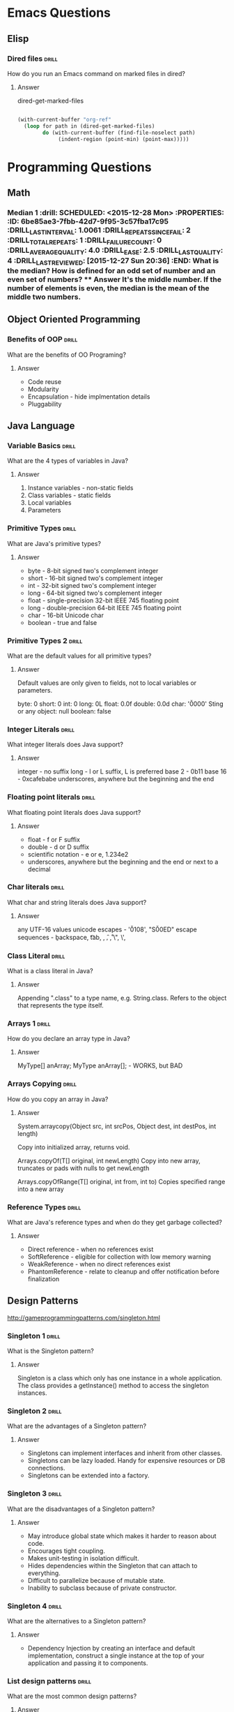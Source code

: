 
* Emacs Questions

** Elisp

*** Dired files                                                       :drill:
SCHEDULED: <2016-01-08 Fri>
:PROPERTIES:
:ID:       34d8abed-eba4-4ad0-814c-14bc929fa90a
:DRILL_LAST_INTERVAL: 7.798
:DRILL_REPEATS_SINCE_FAIL: 4
:DRILL_TOTAL_REPEATS: 3
:DRILL_FAILURE_COUNT: 0
:DRILL_AVERAGE_QUALITY: 4.0
:DRILL_EASE: 2.5
:DRILL_LAST_QUALITY: 4
:DRILL_LAST_REVIEWED: [2015-12-31 Thu 15:45]
:END:

How do you run an Emacs command on marked files in dired?

**** Answer
dired-get-marked-files

#+BEGIN_SRC emacs-lisp

(with-current-buffer "org-ref"
  (loop for path in (dired-get-marked-files)
        do (with-current-buffer (find-file-noselect path)
             (indent-region (point-min) (point-max)))))
#+END_SRC

* Programming Questions
** Math

*** Median 1                                                        :drill: SCHEDULED: <2015-12-28 Mon> :PROPERTIES: :ID:       6be85ae3-7fbb-42d7-9f95-3c57fba17c95 :DRILL_LAST_INTERVAL: 1.0061 :DRILL_REPEATS_SINCE_FAIL: 2 :DRILL_TOTAL_REPEATS: 1 :DRILL_FAILURE_COUNT: 0 :DRILL_AVERAGE_QUALITY: 4.0 :DRILL_EASE: 2.5 :DRILL_LAST_QUALITY: 4 :DRILL_LAST_REVIEWED: [2015-12-27 Sun 20:36] :END: What is the median?  How is defined for an odd set of number and an even set of numbers? **** Answer It's the middle number.  If the number of elements is even, the median is the mean of the middle two numbers.

** Object Oriented Programming

*** Benefits of OOP                                                 :drill:
SCHEDULED: <2016-01-08 Fri>
:PROPERTIES:
:ID:       4941e3e8-f13e-4876-ad11-2879598630c6
:DRILL_LAST_INTERVAL: 3.5482
:DRILL_REPEATS_SINCE_FAIL: 3
:DRILL_TOTAL_REPEATS: 2
:DRILL_FAILURE_COUNT: 0
:DRILL_AVERAGE_QUALITY: 3.0
:DRILL_EASE: 2.22
:DRILL_LAST_QUALITY: 3
:DRILL_LAST_REVIEWED: [2016-01-04 Mon 01:18]
:END:

What are the benefits of OO Programing?

**** Answer

+ Code reuse
+ Modularity
+ Encapsulation - hide implmentation details
+ Pluggability

** Java Language

*** Variable Basics                                                 :drill:
SCHEDULED: <2016-01-08 Fri>
:PROPERTIES:
:ID:       dfe6c5a9-33b5-4933-a2c1-9f57ab726506
:DRILL_LAST_INTERVAL: 4.0209
:DRILL_REPEATS_SINCE_FAIL: 3
:DRILL_TOTAL_REPEATS: 3
:DRILL_FAILURE_COUNT: 1
:DRILL_AVERAGE_QUALITY: 3.333
:DRILL_EASE: 2.6
:DRILL_LAST_QUALITY: 5
:DRILL_LAST_REVIEWED: [2016-01-04 Mon 01:22]
:END:

What are the 4 types of variables in Java?

**** Answer

1. Instance variables - non-static fields
2. Class variables - static fields
3. Local variables
4. Parameters

*** Primitive Types                                                 :drill:
SCHEDULED: <2016-01-17 Sun>
:PROPERTIES:
:ID:       938d3b90-09e3-45fa-92a4-1cbdc02d4e0e
:DRILL_LAST_INTERVAL: 9.8781
:DRILL_REPEATS_SINCE_FAIL: 3
:DRILL_TOTAL_REPEATS: 2
:DRILL_FAILURE_COUNT: 0
:DRILL_AVERAGE_QUALITY: 4.0
:DRILL_EASE: 2.5
:DRILL_LAST_QUALITY: 4
:DRILL_LAST_REVIEWED: [2016-01-07 Thu 17:42]
:END:

What are Java's primitive types?

**** Answer

+ byte - 8-bit signed two's complement integer
+ short - 16-bit signed two's complement integer
+ int - 32-bit signed two's complement integer
+ long - 64-bit signed two's complement integer
+ float - single-precision 32-bit IEEE 745 floating point
+ long - double-precision 64-bit IEEE 745 floating point
+ char - 16-bit Unicode char
+ boolean - true and false

*** Primitive Types 2                                               :drill:
SCHEDULED: <2016-01-08 Fri>
:PROPERTIES:
:ID:       d2b0df5b-4bea-4a10-9de1-dfdab03d4796
:DRILL_LAST_INTERVAL: 3.7532
:DRILL_REPEATS_SINCE_FAIL: 3
:DRILL_TOTAL_REPEATS: 2
:DRILL_FAILURE_COUNT: 0
:DRILL_AVERAGE_QUALITY: 4.0
:DRILL_EASE: 2.5
:DRILL_LAST_QUALITY: 4
:DRILL_LAST_REVIEWED: [2016-01-04 Mon 01:21]
:END:

What are the default values for all primitive types?

**** Answer

Default values are only given to fields, not to local variables or parameters.

byte: 0
short: 0
int: 0
long: 0L
float: 0.0f
double: 0.0d
char: '\u0000'
Sting or any object: null
boolean: false

*** Integer Literals                                                :drill:
SCHEDULED: <2016-01-11 Mon>
:PROPERTIES:
:ID:       c966a52c-6989-4f50-891a-dbbb88ae72a9
:DRILL_LAST_INTERVAL: 6.3151
:DRILL_REPEATS_SINCE_FAIL: 3
:DRILL_TOTAL_REPEATS: 3
:DRILL_FAILURE_COUNT: 1
:DRILL_AVERAGE_QUALITY: 3.667
:DRILL_EASE: 2.6
:DRILL_LAST_QUALITY: 5
:DRILL_LAST_REVIEWED: [2016-01-05 Tue 22:04]
:END:

What integer literals does Java support?

**** Answer

integer - no suffix
long - l or L suffix, L is preferred
base 2 - 0b11
base 16 - 0xcafebabe
underscores, anywhere but the beginning and the end

*** Floating point literals                                         :drill:
SCHEDULED: <2016-01-18 Mon>
:PROPERTIES:
:ID:       c417f903-19a7-4d7f-9d30-9a2730839ee8
:DRILL_LAST_INTERVAL: 10.7294
:DRILL_REPEATS_SINCE_FAIL: 3
:DRILL_TOTAL_REPEATS: 2
:DRILL_FAILURE_COUNT: 0
:DRILL_AVERAGE_QUALITY: 4.0
:DRILL_EASE: 2.46
:DRILL_LAST_QUALITY: 3
:DRILL_LAST_REVIEWED: [2016-01-07 Thu 17:42]
:END:

What floating point literals does Java support?

**** Answer

+ float - f or F suffix
+ double - d or D suffix
+ scientific notation - e or e, 1.234e2
+ underscores, anywhere but the beginning and the end or next to a decimal

*** Char literals                                                   :drill:
SCHEDULED: <2016-01-08 Fri>
:PROPERTIES:
:ID:       6ace1daf-5b6a-469b-b110-39ed0119e184
:DRILL_LAST_INTERVAL: 1.426
:DRILL_REPEATS_SINCE_FAIL: 2
:DRILL_TOTAL_REPEATS: 5
:DRILL_FAILURE_COUNT: 2
:DRILL_AVERAGE_QUALITY: 3.0
:DRILL_EASE: 2.36
:DRILL_LAST_QUALITY: 4
:DRILL_LAST_REVIEWED: [2016-01-07 Thu 17:45]
:END:

What char and string literals does Java support?

**** Answer

any UTF-16 values
unicode escapes - '\u0108', "S\u00ED"
escape sequences - \b backspace, \t tab, \n, \f, \r, \", \', \\

*** Class Literal                                                   :drill:
SCHEDULED: <2016-01-10 Sun>
:PROPERTIES:
:ID:       4d3cb5a7-cefd-49e1-8eef-5ffc815b67cd
:DRILL_LAST_INTERVAL: 4.759
:DRILL_REPEATS_SINCE_FAIL: 3
:DRILL_TOTAL_REPEATS: 3
:DRILL_FAILURE_COUNT: 1
:DRILL_AVERAGE_QUALITY: 3.0
:DRILL_EASE: 2.36
:DRILL_LAST_QUALITY: 4
:DRILL_LAST_REVIEWED: [2016-01-05 Tue 22:11]
:END:

What is a class literal in Java?

**** Answer

Appending ".class" to a type name, e.g. String.class.  Refers to the object that
represents the type itself.

*** Arrays 1                                                        :drill:
SCHEDULED: <2016-01-21 Thu>
:PROPERTIES:
:ID:       a19ccb8f-c14f-40c0-879b-1ed771349a05
:DRILL_LAST_INTERVAL: 13.5317
:DRILL_REPEATS_SINCE_FAIL: 3
:DRILL_TOTAL_REPEATS: 2
:DRILL_FAILURE_COUNT: 0
:DRILL_AVERAGE_QUALITY: 3.5
:DRILL_EASE: 2.36
:DRILL_LAST_QUALITY: 3
:DRILL_LAST_REVIEWED: [2016-01-07 Thu 17:44]
:END:

How do you declare an array type in Java?

**** Answer

MyType[] anArray;
MyType anArray[]; - WORKS, but BAD

*** Arrays Copying                                                  :drill:
SCHEDULED: <2016-01-11 Mon>
:PROPERTIES:
:ID:       9d2af5e1-b9c1-4715-b227-0eb84708747e
:DRILL_LAST_INTERVAL: 5.1935
:DRILL_REPEATS_SINCE_FAIL: 3
:DRILL_TOTAL_REPEATS: 4
:DRILL_FAILURE_COUNT: 2
:DRILL_AVERAGE_QUALITY: 2.5
:DRILL_EASE: 2.22
:DRILL_LAST_QUALITY: 3
:DRILL_LAST_REVIEWED: [2016-01-06 Wed 12:51]
:END:

How do you copy an array in Java?

**** Answer

System.arraycopy(Object src, int srcPos, Object dest, int destPos, int length)

Copy into initialized array, returns void.

Arrays.copyOf(T[] original, int newLength)
Copy into new array, truncates or pads with nulls to get newLength

Arrays.copyOfRange(T[] original, int from, int to)
Copies specified range into a new array

*** Reference Types                                                   :drill:
SCHEDULED: <2016-01-11 Mon>
:PROPERTIES:
:ID:       7ce72681-d605-475d-9934-493eb5ccdefb
:DRILL_LAST_INTERVAL: 4.5731
:DRILL_REPEATS_SINCE_FAIL: 3
:DRILL_TOTAL_REPEATS: 2
:DRILL_FAILURE_COUNT: 0
:DRILL_AVERAGE_QUALITY: 3.5
:DRILL_EASE: 2.36
:DRILL_LAST_QUALITY: 3
:DRILL_LAST_REVIEWED: [2016-01-06 Wed 12:58]
:END:

What are Java's reference types and when do they get garbage collected?

**** Answer

+ Direct reference - when no references exist
+ SoftReference - eligible for collection with low memory warning
+ WeakReference - when no direct references exist
+ PhantomReference - relate to cleanup and offer notification before finalization

** Design Patterns

http://gameprogrammingpatterns.com/singleton.html

*** Singleton 1                                                       :drill:
SCHEDULED: <2016-01-20 Wed>
:PROPERTIES:
:ID:       92910693-0727-4cb6-8180-b879843f0a75
:DRILL_LAST_INTERVAL: 14.645
:DRILL_REPEATS_SINCE_FAIL: 5
:DRILL_TOTAL_REPEATS: 4
:DRILL_FAILURE_COUNT: 0
:DRILL_AVERAGE_QUALITY: 4.0
:DRILL_EASE: 2.46
:DRILL_LAST_QUALITY: 5
:DRILL_LAST_REVIEWED: [2016-01-05 Tue 22:03]
:END:

What is the Singleton pattern?

**** Answer

Singleton is a class which only has one instance in a whole application. The
class provides a getInstance() method to access the singleton instances.

*** Singleton 2                                                       :drill:
SCHEDULED: <2016-01-09 Sat>
:PROPERTIES:
:ID:       5e4c1b0b-ede4-43cf-943d-d83c847691ac
:DRILL_LAST_INTERVAL: 1.6307
:DRILL_REPEATS_SINCE_FAIL: 2
:DRILL_TOTAL_REPEATS: 6
:DRILL_FAILURE_COUNT: 2
:DRILL_AVERAGE_QUALITY: 2.667
:DRILL_EASE: 2.08
:DRILL_LAST_QUALITY: 3
:DRILL_LAST_REVIEWED: [2016-01-07 Thu 17:37]
:END:

What are the advantages of a Singleton pattern?

**** Answer

+ Singletons can implement interfaces and inherit from other classes.
+ Singletons can be lazy loaded.  Handy for expensive resources or DB connections.
+ Singletons can be extended into a factory.

*** Singleton 3                                                       :drill:
SCHEDULED: <2016-01-10 Sun>
:PROPERTIES:
:ID:       7b32a2a7-f9c6-464d-a387-53a852634a45
:DRILL_LAST_INTERVAL: 7.333
:DRILL_REPEATS_SINCE_FAIL: 4
:DRILL_TOTAL_REPEATS: 7
:DRILL_FAILURE_COUNT: 4
:DRILL_AVERAGE_QUALITY: 2.429
:DRILL_EASE: 2.5
:DRILL_LAST_QUALITY: 4
:DRILL_LAST_REVIEWED: [2016-01-03 Sun 03:01]
:END:

What are the disadvantages of a Singleton pattern?

**** Answer

+ May introduce global state which makes it harder to reason about code.
+ Encourages tight coupling.
+ Makes unit-testing in isolation difficult.
+ Hides dependencies within the Singleton that can attach to everything.
+ Difficult to parallelize because of mutable state.
+ Inability to subclass because of private constructor.

*** Singleton 4                                                       :drill:
SCHEDULED: <2016-01-14 Thu>
:PROPERTIES:
:ID:       f6b95c46-c338-4c84-bcb6-8773f38d6282
:DRILL_LAST_INTERVAL: 9.3512
:DRILL_REPEATS_SINCE_FAIL: 4
:DRILL_TOTAL_REPEATS: 6
:DRILL_FAILURE_COUNT: 1
:DRILL_AVERAGE_QUALITY: 3.5
:DRILL_EASE: 2.32
:DRILL_LAST_QUALITY: 4
:DRILL_LAST_REVIEWED: [2016-01-05 Tue 22:04]
:END:

What are the alternatives to a Singleton pattern?

**** Answer

+ Dependency Injection by creating an interface and default implementation,
  construct a single instance at the top of your application and passing it to
  components.

*** List design patterns                                            :drill:
SCHEDULED: <2016-01-08 Fri>
:PROPERTIES:
:ID:       14175568-52ec-4096-b33d-129f38a1de3e
:DRILL_LAST_INTERVAL: 3.8745
:DRILL_REPEATS_SINCE_FAIL: 3
:DRILL_TOTAL_REPEATS: 3
:DRILL_FAILURE_COUNT: 1
:DRILL_AVERAGE_QUALITY: 2.333
:DRILL_EASE: 2.22
:DRILL_LAST_QUALITY: 3
:DRILL_LAST_REVIEWED: [2016-01-04 Mon 01:21]
:END:

What are the most common design patterns?

**** Answer

Hitler singleton

+ Singleton
+ Iterator
+ Factory
+ Builder
+ Adapter
+ MVC
+ Decorator
+ Facade
+ Observer
+ Strategy
+ Command

** Arrays
*** Array 1 :drill:
SCHEDULED: <2016-01-09 Sat>
:PROPERTIES:
:ID:       15ac94ff-d684-4ff4-9660-88f3b64c5cfa
:DRILL_LAST_INTERVAL: 8.9649
:DRILL_REPEATS_SINCE_FAIL: 4
:DRILL_TOTAL_REPEATS: 3
:DRILL_FAILURE_COUNT: 0
:DRILL_AVERAGE_QUALITY: 4.0
:DRILL_EASE: 2.5
:DRILL_LAST_QUALITY: 4
:DRILL_LAST_REVIEWED: [2015-12-31 Thu 15:48]
:END:

How would you keep track of a median while getting a stream of numbers?

**** Answer

Use a balanced binary tree where instead of keeping track of the height of the
left and right nodes, we keep track of the number of elements.

A better solution, that doesn't involve new data structures is to use a min heap
and a max heap.  Python only provides a min-heap, so you can fake a max-heap by
multiplying by each number by -1 before inserting and then reversing it on a
pop or get-min.

http://www.ardendertat.com/2011/11/03/programming-interview-questions-13-median-of-integer-stream/

** Sorting

*** Bubble sort                                                     :drill:
SCHEDULED: <2016-01-12 Tue>
:PROPERTIES:
:ID:       45FF61B9-A095-4F7A-B7E2-2ED612001C56
:DRILL_LAST_INTERVAL: 9.0889
:DRILL_REPEATS_SINCE_FAIL: 4
:DRILL_TOTAL_REPEATS: 3
:DRILL_FAILURE_COUNT: 0
:DRILL_AVERAGE_QUALITY: 4.667
:DRILL_EASE: 2.7
:DRILL_LAST_QUALITY: 5
:DRILL_LAST_REVIEWED: [2016-01-03 Sun 03:00]
:END:

How is bubble sort implemented?

**** Answer

Adjacent items are repeatedly compared.

https://en.wikipedia.org/wiki/Bubble_sort

*** Quick Sort                                                      :drill:
SCHEDULED: <2016-01-13 Wed>
:PROPERTIES:
:ID:       A9B6BC51-C1E8-46DC-9288-9EFF8126261A
:DRILL_LAST_INTERVAL: 9.3439
:DRILL_REPEATS_SINCE_FAIL: 4
:DRILL_TOTAL_REPEATS: 3
:DRILL_FAILURE_COUNT: 0
:DRILL_AVERAGE_QUALITY: 4.333
:DRILL_EASE: 2.6
:DRILL_LAST_QUALITY: 4
:DRILL_LAST_REVIEWED: [2016-01-04 Mon 01:22]
:END:

What is quicksort's running time and space complexity?

**** Answer

Average Time: O(n log n)
Worst case Time: O(n^2)

Space: O(1)

** Hash Tables

*** Implement Hash Table                                            :drill:
SCHEDULED: <2016-01-08 Fri>
:PROPERTIES:
:ID:       12E1B6CF-EE70-42DA-8CB7-495435FEFD7D
:DRILL_LAST_INTERVAL: 5.2442
:DRILL_REPEATS_SINCE_FAIL: 4
:DRILL_TOTAL_REPEATS: 4
:DRILL_FAILURE_COUNT: 1
:DRILL_AVERAGE_QUALITY: 3.5
:DRILL_EASE: 2.5
:DRILL_LAST_QUALITY: 4
:DRILL_LAST_REVIEWED: [2016-01-03 Sun 03:00]
:END:

How would you implement a hash table?

**** Answer

Use an array of lists, normally referred to as buckets.  This method is
chaining.

Start with some default capacity.  Java HashMap is 16

insert(key, value)
call hashCode to get an int and take it mod length of the array.

Once you get past some threshold, Java's is 75% load factor, you resize the
array.

get(key)

Use hashcode to find the bucket and search the list to find the item.


*** Hash Table Collision Resolution                                   :drill:
SCHEDULED: <2016-01-11 Mon>
:PROPERTIES:
:ID:       F426A0A8-72BE-4F74-8F0E-32381A0D7C99
:DRILL_LAST_INTERVAL: 8.6992
:DRILL_REPEATS_SINCE_FAIL: 4
:DRILL_TOTAL_REPEATS: 3
:DRILL_FAILURE_COUNT: 0
:DRILL_AVERAGE_QUALITY: 3.667
:DRILL_EASE: 2.36
:DRILL_LAST_QUALITY: 4
:DRILL_LAST_REVIEWED: [2016-01-02 Sat 08:32]
:END:

What are the two common hash table implementations techniques?

**** Answer

Chaining and Open addressing


*** Hash Table Open Addressing                                      :drill:
SCHEDULED: <2016-01-13 Wed>
:PROPERTIES:
:ID:       1940C116-6088-47FD-A81B-9B3E190113D7
:DRILL_LAST_INTERVAL: 7.856
:DRILL_REPEATS_SINCE_FAIL: 4
:DRILL_TOTAL_REPEATS: 8
:DRILL_FAILURE_COUNT: 3
:DRILL_AVERAGE_QUALITY: 2.75
:DRILL_EASE: 2.08
:DRILL_LAST_QUALITY: 4
:DRILL_LAST_REVIEWED: [2016-01-05 Tue 22:04]
:END:

What are the common techniques for implementing open addressing?

**** Answer

Hopscotch raptors.

+ Hopscotch hashing
+ Linear Probing
+ Quadratic Probing
+ Double Hashing
+ Coalesced hashing
+ Cuckoo Hashing
+ Robin Hood Hashing
+ 2-choice Hashing

*** Hopscotch hashing                                               :drill:
SCHEDULED: <2016-01-11 Mon>
:PROPERTIES:
:ID:       C53D4220-3C93-478B-BEBC-BA862E35D2D8
:DRILL_LAST_INTERVAL: 5.7707
:DRILL_REPEATS_SINCE_FAIL: 4
:DRILL_TOTAL_REPEATS: 6
:DRILL_FAILURE_COUNT: 2
:DRILL_AVERAGE_QUALITY: 2.667
:DRILL_EASE: 2.22
:DRILL_LAST_QUALITY: 4
:DRILL_LAST_REVIEWED: [2016-01-05 Tue 22:08]
:END:

What is Hopscotch hashing?

**** Answer

Scheme for resolving hash collisions in a table using open addressing.

Each item is guaranteed to be in the neighborhood of the hashed bucket.  In
other words, the item will always be in the original array entry, or in the next
H-1 neighboring entries.

Each bucket contains a hop-information word, an H-bit bitmap, indicating which
of the next H buckets belong to the neighborhood.

To insert an item, use a linear probe to find some spot in the neighborhood of
entry i.

If there is no such spot, find some entry between i and j that could go to j and
still be in the neighborhood.

If you can't fit the new entry or if bucket i contains H items, resize the
table.

Well suited for concurrent hash table and provides good performance at load
factors exceeding 0.9.

https://en.wikipedia.org/wiki/Hopscotch_hashing

http://www.cs.tau.ac.il/~liortzaf/papers/disc2008_submission_98.pdf

http://codecapsule.com/2013/08/11/hopscotch-hashing/


*** Linear Probing                                                  :drill:
SCHEDULED: <2016-01-11 Mon>
:PROPERTIES:
:ID:       619671F6-3126-41E1-99C2-FB06CB4EC830
:DRILL_LAST_INTERVAL: 5.9521
:DRILL_REPEATS_SINCE_FAIL: 4
:DRILL_TOTAL_REPEATS: 3
:DRILL_FAILURE_COUNT: 0
:DRILL_AVERAGE_QUALITY: 3.333
:DRILL_EASE: 2.22
:DRILL_LAST_QUALITY: 3
:DRILL_LAST_REVIEWED: [2016-01-05 Tue 22:05]
:END:

What is linear probing?

**** Answer

Scheme for resolving hash collisions in a table using open addressing.

Looks in some step size from bucket i.

A small step size provides better locality of reference, but results in
clustering.  Linear probing is sensitive to input distribution.


*** Quadratic Probing                                               :drill:
SCHEDULED: <2016-01-12 Tue>
:PROPERTIES:
:ID:       22C26F8D-EB15-497A-A2C5-E02227A246D8
:DRILL_LAST_INTERVAL: 7.2557
:DRILL_REPEATS_SINCE_FAIL: 4
:DRILL_TOTAL_REPEATS: 3
:DRILL_FAILURE_COUNT: 0
:DRILL_AVERAGE_QUALITY: 3.667
:DRILL_EASE: 2.36
:DRILL_LAST_QUALITY: 4
:DRILL_LAST_REVIEWED: [2016-01-05 Tue 22:07]
:END:

What is Quadratic Probing?

**** Answer

Scheme for resolving hash collisions in a table using open addressing.

Sample sequence for some bucket i:

$i + 1^2, i + 2^2, i + 3^2, i + k^2$

Provides some locality of reference but not as good as linear probing.


*** Double Hashing                                                  :drill:
SCHEDULED: <2016-01-12 Tue>
:PROPERTIES:
:ID:       EE521875-0E0D-4784-9DF8-10076572D119
:DRILL_LAST_INTERVAL: 6.766
:DRILL_REPEATS_SINCE_FAIL: 4
:DRILL_TOTAL_REPEATS: 3
:DRILL_FAILURE_COUNT: 0
:DRILL_AVERAGE_QUALITY: 3.667
:DRILL_EASE: 2.36
:DRILL_LAST_QUALITY: 4
:DRILL_LAST_REVIEWED: [2016-01-05 Tue 22:05]
:END:

What is Double Hashing?

**** Answer

Scheme for resolving hash collisions in a table using open addressing.

Uses a second hash function h2 to compute the step size for some value k.  The
ith location for k is represented by:

$h(i, k) = h1(k) + i * h2(k) mod (length array)$

https://en.wikipedia.org/wiki/Double_hashing

*** Coalesced hashing                                               :drill:
SCHEDULED: <2016-01-11 Mon>
:PROPERTIES:
:ID:       1DDEFC35-28AF-45D7-9911-FA560687150A
:DRILL_LAST_INTERVAL: 3.9864
:DRILL_REPEATS_SINCE_FAIL: 3
:DRILL_TOTAL_REPEATS: 5
:DRILL_FAILURE_COUNT: 1
:DRILL_AVERAGE_QUALITY: 3.0
:DRILL_EASE: 2.22
:DRILL_LAST_QUALITY: 3
:DRILL_LAST_REVIEWED: [2016-01-07 Thu 17:40]
:END:

What is Coalesced hashing?

**** Answer

Scheme for resolving hash collisions in a table a hybrid of chaining and open
addressing.

Like chaining, except instead of a list, you reuse buckets of the backing
array.

+ Compute h(k)
+ If there's an item there, find the first open spot and link from the collision
+ If a different key get inserted into another chain, the values are said to
  coalesce.
+ Follow the links until you find an empty spot.

An important optimization is to only hash values to a subset of the table and
leave room for a "cellar" of values instead of coalescing.

Empirical analysis shows that you should use 86% of the size for hashing and
reserve 14% for the cellar.

*** Cuckoo Hashing

What is Cuckoo Hashing?

**** Answer

Scheme for resolving hash collisions in a table using open addressing.


*** Robin Hood Hashing

What is Robin Hood Hashing?

**** Answer

Scheme for resolving hash collisions in a table using open addressing.


*** 2-choice Hashing

What is 2-choice Hashing?

**** Answer

Scheme for resolving hash collisions in a table using open addressing.

** System Design

*** IPC - Interprocess communication                                :drill:
SCHEDULED: <2016-01-11 Mon>
:PROPERTIES:
:ID:       8C596422-5A0D-4635-A98A-C103638C5760
:DRILL_LAST_INTERVAL: 6.5848
:DRILL_REPEATS_SINCE_FAIL: 4
:DRILL_TOTAL_REPEATS: 6
:DRILL_FAILURE_COUNT: 2
:DRILL_AVERAGE_QUALITY: 2.833
:DRILL_EASE: 2.22
:DRILL_LAST_QUALITY: 4
:DRILL_LAST_REVIEWED: [2016-01-04 Mon 01:20]
:END:

What are the different methods of IPC?

**** Answer

Zoolander.

+ Files
+ Sockets
+ Pipe, e.g. STDIN and STDOUT
+ Named Pipe
+ Semaphore
+ Message Passing
+ Message Queue
+ Signal
+ Shared Memory
+ Memory mapped file

https://en.wikipedia.org/wiki/Inter-process_communication


*** Latency                                                         :drill:
SCHEDULED: <2016-01-10 Sun>
:PROPERTIES:
:ID:       C3100282-E69F-4FE6-BCA1-2350961AC0C7
:DRILL_LAST_INTERVAL: 8.1835
:DRILL_REPEATS_SINCE_FAIL: 4
:DRILL_TOTAL_REPEATS: 3
:DRILL_FAILURE_COUNT: 0
:DRILL_AVERAGE_QUALITY: 5.0
:DRILL_EASE: 2.8
:DRILL_LAST_QUALITY: 5
:DRILL_LAST_REVIEWED: [2016-01-02 Sat 08:34]
:END:

What is latency?

**** Answer

Latency is the time required to perform some action or produce a result.  It is
measured in units of time.



*** Throughput                                                        :drill:
SCHEDULED: <2016-01-11 Mon>
:PROPERTIES:
:ID:       5FB041A6-CAFF-4317-A86B-39E6AF117500
:DRILL_LAST_INTERVAL: 8.6585
:DRILL_REPEATS_SINCE_FAIL: 4
:DRILL_TOTAL_REPEATS: 3
:DRILL_FAILURE_COUNT: 0
:DRILL_AVERAGE_QUALITY: 4.333
:DRILL_EASE: 2.6
:DRILL_LAST_QUALITY: 5
:DRILL_LAST_REVIEWED: [2016-01-02 Sat 08:35]
:END:

What is throughput?

**** Answer

Throughput is the number of actions executed or results produced per unit of
time.  It is measured in units per unit of time.

*** Formatting String                                                 :drill:
SCHEDULED: <2016-01-09 Sat>
:PROPERTIES:
:ID:       fc8e3d5f-db93-4482-a0b9-5b55cec511c8
:DRILL_LAST_INTERVAL: 1.5163
:DRILL_REPEATS_SINCE_FAIL: 2
:DRILL_TOTAL_REPEATS: 1
:DRILL_FAILURE_COUNT: 0
:DRILL_AVERAGE_QUALITY: 3.0
:DRILL_EASE: 2.36
:DRILL_LAST_QUALITY: 3
:DRILL_LAST_REVIEWED: [2016-01-07 Thu 17:44]
:END:

How do you format a string in Java?

**** Answer

Creating a string
String.format(Locale l, String format, Object... args)
String.format(String format, Object... args)

Printing
System.out.printf(String formatString, Object... args)
System.out.format(String formatString, Object... args)

*** Format Specifier Syntax                                          :drill:
SCHEDULED: <2016-01-08 Fri>
:PROPERTIES:
:ID:       c531d30c-d996-4c67-a870-f5cc6faef83e
:DRILL_LAST_INTERVAL: 1.4441
:DRILL_REPEATS_SINCE_FAIL: 2
:DRILL_TOTAL_REPEATS: 2
:DRILL_FAILURE_COUNT: 1
:DRILL_AVERAGE_QUALITY: 2.5
:DRILL_EASE: 2.36
:DRILL_LAST_QUALITY: 3
:DRILL_LAST_REVIEWED: [2016-01-07 Thu 17:46]
:END:

What is the syntax for a format specifier?

**** Answer

~%[argument_index$][flags][width][.precision]conversion~

https://docs.oracle.com/javase/8/docs/api/java/util/Formatter.html


*** Item

What conversions are supported in a format specifier?

**** Answer



https://docs.oracle.com/javase/8/docs/api/java/util/Formatter.html

** Maven
https://www.udemy.com/apachemaven

* Java Concurrency

** Java Concurrency In Practice

*** Motivating Factors                                              :drill:
SCHEDULED: <2016-01-08 Fri>
:PROPERTIES:
:ID:       e084f79e-8e7c-4677-bbf8-415022b927cd
:DRILL_LAST_INTERVAL: 6.4969
:DRILL_REPEATS_SINCE_FAIL: 4
:DRILL_TOTAL_REPEATS: 5
:DRILL_FAILURE_COUNT: 1
:DRILL_AVERAGE_QUALITY: 3.6
:DRILL_EASE: 2.46
:DRILL_LAST_QUALITY: 4
:DRILL_LAST_REVIEWED: [2016-01-02 Sat 08:34]
:END:

What are the motivating factors for concurrency?

**** Answer

+ Resource Utilization - waiting for external operations
+ Fairness - share resources with time slicing
+ Convenience - often easier to write programs perform a single task and
  coordinate them

*** Thread Benefits                                                 :drill:
SCHEDULED: <2016-01-14 Thu>
:PROPERTIES:
:ID:       3acd0416-3113-4401-a5f4-58af124d3050
:DRILL_LAST_INTERVAL: 9.6704
:DRILL_REPEATS_SINCE_FAIL: 5
:DRILL_TOTAL_REPEATS: 5
:DRILL_FAILURE_COUNT: 1
:DRILL_AVERAGE_QUALITY: 3.0
:DRILL_EASE: 2.22
:DRILL_LAST_QUALITY: 4
:DRILL_LAST_REVIEWED: [2016-01-04 Mon 01:21]
:END:

What are the benefits of threads?

**** Answer

+ Exploit multiple processors.
+ Simplicity of modeling, break complicated async workflow into simpler
  synchronous workflows and interact at specific sync points.
+ More responsive user interface.

*** Thread vs Process                                               :drill:
SCHEDULED: <2016-01-15 Fri>
:PROPERTIES:
:ID:       2505D78D-4817-463B-B40A-CCD23232BD24
:DRILL_LAST_INTERVAL: 11.4773
:DRILL_REPEATS_SINCE_FAIL: 5
:DRILL_TOTAL_REPEATS: 4
:DRILL_FAILURE_COUNT: 0
:DRILL_AVERAGE_QUALITY: 3.25
:DRILL_EASE: 2.08
:DRILL_LAST_QUALITY: 3
:DRILL_LAST_REVIEWED: [2016-01-04 Mon 01:19]
:END:

Whats the difference between threads and processes?

**** Answer

A process is an executing instance of a program.  Process provides resources
necessary to execute a program.  A process has:

+ Virtual address space
+ executable code
+ Open handles to system objects
+ a security context
+ A unique PID (process identifier)
+ At least one thread of execution

A thread is the entity within the process that can be scheduled for execution.
Threads share virtual address space of a process.  Each thread maintains:

+ Shared virtual address space from the process
+ Exception handlers
+ scheduling priority
+ thread local storage
+ a unique thread identifier
+ a set of structures to save the thread context until it is scheduled

http://stackoverflow.com/questions/200469/what-is-the-difference-between-a-process-and-a-thread

* Effective Java
** Creating and Destroying Objects
*** Item 01: Static Factories vs Constructors                         :drill:
SCHEDULED: <2016-01-08 Fri>
:PROPERTIES:
:ID:       6fe16328-2578-41cd-94cf-6eaa8bccaecc
:DRILL_LAST_INTERVAL: 7.8216
:DRILL_REPEATS_SINCE_FAIL: 4
:DRILL_TOTAL_REPEATS: 3
:DRILL_FAILURE_COUNT: 0
:DRILL_AVERAGE_QUALITY: 4.0
:DRILL_EASE: 2.5
:DRILL_LAST_QUALITY: 4
:DRILL_LAST_REVIEWED: [2015-12-31 Thu 15:48]
:END:

What are the advantages of a static factory over a constructor?

**** Answer

1. Unlike constructors, static factories have names.
2. Unlike constructors, static factories don't have to create a new object every
   time.
3. Unlike constructors, static factories Can return an object of any subtype of
   their return type.
4. They reduce the verbosity of creating parameterized type instances, negated by
   Java diamond operator.

*** Item 01: Disadvantages of Static Factories                        :drill:
SCHEDULED: <2016-01-08 Fri>
:PROPERTIES:
:ID:       2e32ef7c-aad4-492c-a143-0e805019a2db
:DRILL_LAST_INTERVAL: 6.0311
:DRILL_REPEATS_SINCE_FAIL: 4
:DRILL_TOTAL_REPEATS: 5
:DRILL_FAILURE_COUNT: 1
:DRILL_AVERAGE_QUALITY: 3.4
:DRILL_EASE: 2.46
:DRILL_LAST_QUALITY: 5
:DRILL_LAST_REVIEWED: [2016-01-02 Sat 08:35]
:END:

What are the disadvantages of static factories?

**** Answer

1. A class without a public or protected constructor cannot be subclassed.
   Blessing in disguise as it forces composition over inheritance.
2. Static factories are not readily distinguishable from other static methods in
   the API docs.

*** Item 01:Static Factory naming conventions                         :drill:
SCHEDULED: <2016-01-08 Fri>
:PROPERTIES:
:ID:       42469e44-0a29-4251-9905-e683d6273ccc
:DRILL_LAST_INTERVAL: 7.9599
:DRILL_REPEATS_SINCE_FAIL: 4
:DRILL_TOTAL_REPEATS: 3
:DRILL_FAILURE_COUNT: 0
:DRILL_AVERAGE_QUALITY: 3.667
:DRILL_EASE: 2.36
:DRILL_LAST_QUALITY: 4
:DRILL_LAST_REVIEWED: [2015-12-31 Thu 15:48]
:END:

What are common names of a static factory?

**** Answer

+ valueOf - return instance that has the "same" value as parameters.
  Essentially a type conversion.
+ of - concise alternative to valueOf
+ getInstance - returns instance that is described by parameters but doesn't
  have same value.  Singleton is the degenerate case.
+ newInstance - like getInstance, but guarantees that each instance is distinct
  from all others
+ getType - like getInstance but used when the factory method is in a different
  class.  Type indicates the return type.
+ new/Type/ - like new instance, but with a new /Type/

*** Item 02: Disadvantages of telescoping constructors              :drill:
SCHEDULED: <2016-01-16 Sat>
:PROPERTIES:
:ID:       5d0e59cb-1bd6-4b82-899d-40eff3015e27
:DRILL_LAST_INTERVAL: 11.9503
:DRILL_REPEATS_SINCE_FAIL: 5
:DRILL_TOTAL_REPEATS: 4
:DRILL_FAILURE_COUNT: 0
:DRILL_AVERAGE_QUALITY: 3.75
:DRILL_EASE: 2.36
:DRILL_LAST_QUALITY: 4
:DRILL_LAST_REVIEWED: [2016-01-04 Mon 01:18]
:END:

What are the disadvantages of telescoping constructors?

**** Answer

+ They are harder to read in client code with many parameters.
+ The allow inconsistency and mandate mutability.
+ A java bean may be in an inconsistent state partway through construction.
+ JavaBeans patterns precludes the possibility of using an immutable class.

*** Item 02: Replacing Telescoping Constructors                     :drill:
SCHEDULED: <2016-01-23 Sat>
:PROPERTIES:
:ID:       5fcef5a1-814a-406c-a435-ee66fa073923
:DRILL_LAST_INTERVAL: 16.6932
:DRILL_REPEATS_SINCE_FAIL: 5
:DRILL_TOTAL_REPEATS: 4
:DRILL_FAILURE_COUNT: 0
:DRILL_AVERAGE_QUALITY: 4.0
:DRILL_EASE: 2.46
:DRILL_LAST_QUALITY: 4
:DRILL_LAST_REVIEWED: [2016-01-06 Wed 12:51]
:END:

What pattern can you use to replace telescoping constructors?

**** Answer

The builder pattern.

*** Item 02: Builder Pattern 1                                        :drill:
SCHEDULED: <2016-01-15 Fri>
:PROPERTIES:
:ID:       78c527a6-6450-41df-aa53-de80b6d16a74
:DRILL_LAST_INTERVAL: 11.2754
:DRILL_REPEATS_SINCE_FAIL: 5
:DRILL_TOTAL_REPEATS: 4
:DRILL_FAILURE_COUNT: 0
:DRILL_AVERAGE_QUALITY: 3.5
:DRILL_EASE: 2.22
:DRILL_LAST_QUALITY: 4
:DRILL_LAST_REVIEWED: [2016-01-04 Mon 01:17]
:END:

What are the advantages to the builder pattern?

**** Answer

+ The builder pattern simulates named parameters.
+ Good choice with classes or static factories that have more than a handful of
  parameters, "say 4 or more"

*** Item 02: Builder Pattern 2                                        :drill:
SCHEDULED: <2016-01-15 Fri>
:PROPERTIES:
:ID:       6a76637e-5331-48fa-8e54-91ddebe1d184
:DRILL_LAST_INTERVAL: 10.9006
:DRILL_REPEATS_SINCE_FAIL: 5
:DRILL_TOTAL_REPEATS: 5
:DRILL_FAILURE_COUNT: 1
:DRILL_AVERAGE_QUALITY: 3.2
:DRILL_EASE: 2.36
:DRILL_LAST_QUALITY: 4
:DRILL_LAST_REVIEWED: [2016-01-04 Mon 01:21]
:END:

How do you make an abstract factory from a builder pattern?

**** Answer

1. Make a builder interface.
2. Use a function like ~Tree buildTree(Builder<? extends Node> nodeBuilder>
   {...}~

*** Item 03: Singleton Impl                                           :drill:
SCHEDULED: <2016-01-18 Mon>
:PROPERTIES:
:ID:       aa694923-3d0b-4674-a339-df7d29f8065c
:DRILL_LAST_INTERVAL: 10.7113
:DRILL_REPEATS_SINCE_FAIL: 3
:DRILL_TOTAL_REPEATS: 2
:DRILL_FAILURE_COUNT: 0
:DRILL_AVERAGE_QUALITY: 4.0
:DRILL_EASE: 2.5
:DRILL_LAST_QUALITY: 4
:DRILL_LAST_REVIEWED: [2016-01-07 Thu 17:43]
:END:

What are the three common methods for implementing a Singleton in Java?

**** Answer

1. public static final field
2. private constructor to initialize a private static final field and static factory getInstance
3. Enum with a single field

*** Item 03: Singleton Enum                                           :drill:
SCHEDULED: <2016-01-08 Fri>
:PROPERTIES:
:ID:       794a10aa-35b6-46af-8845-ca9baa214da5
:DRILL_LAST_INTERVAL: 3.4832
:DRILL_REPEATS_SINCE_FAIL: 3
:DRILL_TOTAL_REPEATS: 3
:DRILL_FAILURE_COUNT: 1
:DRILL_AVERAGE_QUALITY: 3.0
:DRILL_EASE: 2.36
:DRILL_LAST_QUALITY: 3
:DRILL_LAST_REVIEWED: [2016-01-05 Tue 22:09]
:END:

Why is a single-element enum the best way to implement a singleton?

**** Answer

1. It's equivalent to a public field approach
2. More concise
3. Provides serialization machinery for free.
4. Ironclad guarantee against multiple instantiation, even against reflection or serialization attacks.

Effective Java 3

*** Item 04: Noninstantiability                                       :drill:
SCHEDULED: <2016-01-08 Fri>
:PROPERTIES:
:ID:       6559ea73-dbfa-4d3f-90be-178ffa4c4927
:DRILL_LAST_INTERVAL: 3.8756
:DRILL_REPEATS_SINCE_FAIL: 3
:DRILL_TOTAL_REPEATS: 3
:DRILL_FAILURE_COUNT: 1
:DRILL_AVERAGE_QUALITY: 3.0
:DRILL_EASE: 2.36
:DRILL_LAST_QUALITY: 4
:DRILL_LAST_REVIEWED: [2016-01-04 Mon 01:20]
:END:

How do you enforce noninstantiability and when might you do so?

**** Answer

You might have a grouping of static methods like ~java.util.Arrays~ or utility functions.

Make a class noninstaniable by including a private constructor and throw an AssertationError.

This will also prevent the class from being subclassed.

Effective Java 4

*** Item 04: Noninstantiability Abstract                              :drill:
SCHEDULED: <2016-01-17 Sun>
:PROPERTIES:
:ID:       25f88f5c-f8d8-4d8d-8a9c-d3fb11936443
:DRILL_LAST_INTERVAL: 10.233
:DRILL_REPEATS_SINCE_FAIL: 3
:DRILL_TOTAL_REPEATS: 2
:DRILL_FAILURE_COUNT: 0
:DRILL_AVERAGE_QUALITY: 3.5
:DRILL_EASE: 2.36
:DRILL_LAST_QUALITY: 3
:DRILL_LAST_REVIEWED: [2016-01-07 Thu 17:44]
:END:

How could you instantiate an abstract class?

**** Answer

Subclass the abstract class and instantiate the subclass.

Effective Java 4

*** Item 05: Unnecessary Objects                                      :drill:
SCHEDULED: <2016-01-08 Fri>
:PROPERTIES:
:ID:       5522d806-b622-4968-a64b-73c656113047
:DRILL_LAST_INTERVAL: 1.4962
:DRILL_REPEATS_SINCE_FAIL: 2
:DRILL_TOTAL_REPEATS: 5
:DRILL_FAILURE_COUNT: 2
:DRILL_AVERAGE_QUALITY: 2.6
:DRILL_EASE: 2.08
:DRILL_LAST_QUALITY: 3
:DRILL_LAST_REVIEWED: [2016-01-07 Thu 17:45]
:END:

How can you avoid unnecessary objects?

**** Answer

+ Use string literals
+ Prefer primitives and watch out for autoboxing
+ Use a static initializer for objects only set once.

Effective Java 5

*** Item 06: Obsolete Object References                               :drill:
SCHEDULED: <2016-01-10 Sun>
:PROPERTIES:
:ID:       32570943-f46d-4edb-90ee-15b4ea21945d
:DRILL_LAST_INTERVAL: 4.052
:DRILL_REPEATS_SINCE_FAIL: 3
:DRILL_TOTAL_REPEATS: 7
:DRILL_FAILURE_COUNT: 4
:DRILL_AVERAGE_QUALITY: 2.428
:DRILL_EASE: 2.22
:DRILL_LAST_QUALITY: 3
:DRILL_LAST_REVIEWED: [2016-01-06 Wed 12:50]
:END:

What is the proper name for a memory leak in a garbage-collected language?

**** Answer

unintentional object retention

*** Item 06: Obsolete Object References Fixes                         :drill:
SCHEDULED: <2016-01-10 Sun>
:PROPERTIES:
:ID:       f933a03d-e252-4082-bba9-f90014e1ac13
:DRILL_LAST_INTERVAL: 3.9423
:DRILL_REPEATS_SINCE_FAIL: 3
:DRILL_TOTAL_REPEATS: 3
:DRILL_FAILURE_COUNT: 1
:DRILL_AVERAGE_QUALITY: 2.667
:DRILL_EASE: 2.22
:DRILL_LAST_QUALITY: 3
:DRILL_LAST_REVIEWED: [2016-01-06 Wed 12:58]
:END:

How do you fix obsolete references?

**** Answer

Null out the object, but this should be the exception, not the rule.

The best way to handle it is to let the object fall out of scope.

*** Item 06: Obsolete Object Reference Alert                          :drill:
SCHEDULED: <2016-01-10 Sun>
:PROPERTIES:
:ID:       502824c2-771b-48ca-b809-02020dd22aa4
:DRILL_LAST_INTERVAL: 3.6692
:DRILL_REPEATS_SINCE_FAIL: 3
:DRILL_TOTAL_REPEATS: 4
:DRILL_FAILURE_COUNT: 1
:DRILL_AVERAGE_QUALITY: 3.25
:DRILL_EASE: 2.36
:DRILL_LAST_QUALITY: 4
:DRILL_LAST_REVIEWED: [2016-01-06 Wed 12:58]
:END:

When will you typically see obsolete references (memory leaks)?

**** Answer

+ Whenever a class manages it's own memory - a stack
+ Caches - weak references
+ Listeners and callbacks

*** Item 06: Obsolete Objects Callbacks                               :drill:
SCHEDULED: <2016-01-09 Sat>
:PROPERTIES:
:ID:       39949c56-c779-4ab1-9947-a8ee04195bf7
:DRILL_LAST_INTERVAL: 3.6752
:DRILL_REPEATS_SINCE_FAIL: 3
:DRILL_TOTAL_REPEATS: 2
:DRILL_FAILURE_COUNT: 0
:DRILL_AVERAGE_QUALITY: 3.5
:DRILL_EASE: 2.36
:DRILL_LAST_QUALITY: 4
:DRILL_LAST_REVIEWED: [2016-01-05 Tue 22:09]
:END:

How do you ensure callbacks are garbage collected?

**** Answer

Store only weak references to them, e.g. storing as keys in a WeakHashMap.

http://www.java-tips.org/java-se-tips-100019/88888889-java-util/1475-using-weakhashmap-for-listener-lists.html

*** Item 07: Avoid Finalizers                                         :drill:
SCHEDULED: <2016-01-11 Mon>
:PROPERTIES:
:ID:       bdd9bdf4-1a9d-4976-a137-25dbdafdd20d
:DRILL_LAST_INTERVAL: 4.8645
:DRILL_REPEATS_SINCE_FAIL: 3
:DRILL_TOTAL_REPEATS: 3
:DRILL_FAILURE_COUNT: 1
:DRILL_AVERAGE_QUALITY: 3.333
:DRILL_EASE: 2.46
:DRILL_LAST_QUALITY: 3
:DRILL_LAST_REVIEWED: [2016-01-06 Wed 12:58]
:END:

What are the issues with finalizers?

**** Answer

They are unpredictable, often dangerous and generally unnecessary.

+ Unpredictable - no guarantee on execution, never do anything time critical in a finalizer
+ Severe performance penalty for using finalizers versus regular garbage collection.
+ Concurrent execution of finalizers can leave graph-like data structures in a
  corrupt state.
+ Uncaught exceptions in finalizers are ignored and not reported.
+ Finalizers can resurrect objects in corrupt states


*** Item 07: Avoid Finalizers - Alternative                           :drill:
SCHEDULED: <2016-01-09 Sat>
:PROPERTIES:
:ID:       686ef890-f052-4df8-86ce-8a7ed58fa8f7
:DRILL_LAST_INTERVAL: 3.2407
:DRILL_REPEATS_SINCE_FAIL: 3
:DRILL_TOTAL_REPEATS: 2
:DRILL_FAILURE_COUNT: 0
:DRILL_AVERAGE_QUALITY: 3.0
:DRILL_EASE: 2.22
:DRILL_LAST_QUALITY: 3
:DRILL_LAST_REVIEWED: [2016-01-06 Wed 12:52]
:END:

What should you use instead of a finalizers?

**** Answer

An explicit termination method. close, dispose, cancel.

Typically called with a try-finally.

*** Item 07: Avoid Finalizers - Use Cases                             :drill:
SCHEDULED: <2016-01-09 Sat>
:PROPERTIES:
:ID:       9b440ee4-ec6a-4881-abbe-720f15064554
:DRILL_LAST_INTERVAL: 3.9178
:DRILL_REPEATS_SINCE_FAIL: 3
:DRILL_TOTAL_REPEATS: 4
:DRILL_FAILURE_COUNT: 2
:DRILL_AVERAGE_QUALITY: 2.25
:DRILL_EASE: 2.36
:DRILL_LAST_QUALITY: 4
:DRILL_LAST_REVIEWED: [2016-01-05 Tue 22:04]
:END:

What are valid use cases for finalizers?

**** Answer

+ Safety net if owner forgets to call explicit termination method, but should
  log a warning indicating a bug in the client code.
+ Native peers, assuming the native peer holds no critical resources.

*** Item 07: Avoid Finalizers - Safe Impl                             :drill:
SCHEDULED: <2016-01-08 Fri>
:PROPERTIES:
:ID:       6262a0ed-cd87-446f-b258-f05c1037d8c9
:DRILL_LAST_INTERVAL: 3.4927
:DRILL_REPEATS_SINCE_FAIL: 3
:DRILL_TOTAL_REPEATS: 2
:DRILL_FAILURE_COUNT: 0
:DRILL_AVERAGE_QUALITY: 3.5
:DRILL_EASE: 2.36
:DRILL_LAST_QUALITY: 4
:DRILL_LAST_REVIEWED: [2016-01-05 Tue 22:06]
:END:

How should you implement finalizers if you must?

**** Answer

+ Chain with super.finalize(), since it's not done automatically.
+ Use a finalizer guardian in a public, non-final class to ensure the finalizer
  isn't overridden.

** Methods Common to All Objects
*** Item 08: Don't Override Equals                                    :drill:
SCHEDULED: <2016-01-08 Fri>
:PROPERTIES:
:ID:       3e2e805b-2665-456a-b24e-331c47727060
:DRILL_LAST_INTERVAL: 1.8857
:DRILL_REPEATS_SINCE_FAIL: 2
:DRILL_TOTAL_REPEATS: 1
:DRILL_FAILURE_COUNT: 0
:DRILL_AVERAGE_QUALITY: 3.0
:DRILL_EASE: 2.36
:DRILL_LAST_QUALITY: 3
:DRILL_LAST_REVIEWED: [2016-01-06 Wed 13:04]
:END:

What conditions should you not override equals?

**** Answer

Tianamen, sweater random colors, classy broad, privacy tent

1. Each instance of the class is inherently unique, e.g a Thread.
2. You don't care if the class provides a logical equality test.
   java.util.Random probably doesn't need a logical equals.
3. A superclass override equals and the behavior is appropriate for this
   subclass.
4. The class is private or package private and you know equals is never called.
   In which case, you should override it and throw an assertion error.

*** Item  08: Equals method general contracts                         :drill:
SCHEDULED: <2016-01-09 Sat>
:PROPERTIES:
:ID:       7e040020-d7c2-4719-a33c-f410238fb22d
:DRILL_LAST_INTERVAL: 1.8916
:DRILL_REPEATS_SINCE_FAIL: 2
:DRILL_TOTAL_REPEATS: 2
:DRILL_FAILURE_COUNT: 1
:DRILL_AVERAGE_QUALITY: 3.0
:DRILL_EASE: 2.5
:DRILL_LAST_QUALITY: 4
:DRILL_LAST_REVIEWED: [2016-01-07 Thu 17:40]
:END:

What are the general contracts for the equals method?

**** Answer

+ Reflexive, a == a is true.
+ Symmetric, a == b, b == a
+ Transitive, if a == b and b == c, then a == c.
+ Consistent, returns the same value for multiple invocations.
+ Non-Nullity, x.equals(null) must be false.

*** Item 08: High Quality Equals                                      :drill:
SCHEDULED: <2016-01-09 Sat>
:PROPERTIES:
:ID:       fed0c121-7d93-476c-b640-1e849ec31f5a
:DRILL_LAST_INTERVAL: 1.5986
:DRILL_REPEATS_SINCE_FAIL: 2
:DRILL_TOTAL_REPEATS: 2
:DRILL_FAILURE_COUNT: 1
:DRILL_AVERAGE_QUALITY: 2.5
:DRILL_EASE: 2.36
:DRILL_LAST_QUALITY: 3
:DRILL_LAST_REVIEWED: [2016-01-07 Thu 17:38]
:END:

What are the steps to a high quality equals method?

**** Answer

1. Use the == operator to see if the argument is a reference to this object.  A
   performance optimization.
2. Use the instanceof operator to check if the argument has the right type.  You
   don't need to check for null with instanceof.
3. Cast the argument to the correct type.  The preceeding instanceof guarantees
   that it will succeed.
4. Check equality in all the significant fields of the class.
5. Check to see if it obeys the general contract, reflexive, symmetric,
   transitive, consistent and non-nullity.

*** Item 08: Equals overloading                                       :drill:
SCHEDULED: <2016-01-08 Fri>
:PROPERTIES:
:ID:       ed57b79c-3dcb-45ce-ae9f-7e1b1fd018e9
:DRILL_LAST_INTERVAL: 1.8611
:DRILL_REPEATS_SINCE_FAIL: 2
:DRILL_TOTAL_REPEATS: 1
:DRILL_FAILURE_COUNT: 0
:DRILL_AVERAGE_QUALITY: 3.0
:DRILL_EASE: 2.36
:DRILL_LAST_QUALITY: 3
:DRILL_LAST_REVIEWED: [2016-01-06 Wed 13:07]
:END:

What does the argument type have to be when overriding equals?

**** Answer

Object o, otherwise you're overloading equals instead of overriding it.

*** Item 08: High Quality Equals Impl                                 :drill:
SCHEDULED: <2016-01-09 Sat>
:PROPERTIES:
:ID:       fe0f1e4b-4282-478e-8dbf-295384c0a8d4
:DRILL_LAST_INTERVAL: 1.5238
:DRILL_REPEATS_SINCE_FAIL: 2
:DRILL_TOTAL_REPEATS: 2
:DRILL_FAILURE_COUNT: 1
:DRILL_AVERAGE_QUALITY: 2.5
:DRILL_EASE: 2.36
:DRILL_LAST_QUALITY: 3
:DRILL_LAST_REVIEWED: [2016-01-07 Thu 17:40]
:END:

What does a correct equals method look like?

**** Answer

#+BEGIN_SRC java
public boolean equals(Object o) {
    if (o == this) {
        return true;
    }
    if (!(o instanceOf MyClass)) {
        return false;
    }
    MyClass myClass = (MyClass) o;
    return myClass.field1 == this.field1
        && myClass.field2 == this.field2;

}
#+END_SRC

*** Item 09: Override hashCode                                        :drill:
SCHEDULED: <2016-01-08 Fri>
:PROPERTIES:
:ID:       382fa3e9-6ee7-4823-b6ff-e2e77901cafe
:DRILL_LAST_INTERVAL: 1.5107
:DRILL_REPEATS_SINCE_FAIL: 2
:DRILL_TOTAL_REPEATS: 1
:DRILL_FAILURE_COUNT: 0
:DRILL_AVERAGE_QUALITY: 3.0
:DRILL_EASE: 2.36
:DRILL_LAST_QUALITY: 3
:DRILL_LAST_REVIEWED: [2016-01-06 Wed 13:04]
:END:

When should you override hashCode?

**** Answer

Whenever you override equals.  If you don't, you'll violate the general contract
for Object.hashCode.

*** Item 09: hashCode general contract                                :drill:
SCHEDULED: <2016-01-08 Fri>
:PROPERTIES:
:ID:       1aa1df92-7da1-4f7d-b75e-145bbd22fadb
:DRILL_LAST_INTERVAL: 1.6214
:DRILL_REPEATS_SINCE_FAIL: 2
:DRILL_TOTAL_REPEATS: 1
:DRILL_FAILURE_COUNT: 0
:DRILL_AVERAGE_QUALITY: 3.0
:DRILL_EASE: 2.36
:DRILL_LAST_QUALITY: 3
:DRILL_LAST_REVIEWED: [2016-01-06 Wed 13:05]
:END:

What is the general contract for Object.hashCode?

**** Answer

1. Consistency - hashCode must return the same number when called on the same object.
2. Equality - if two objects are equal, hashCode must return the same integer.
3. Inequality - not required that hashCode produce a different integer for
   different objects.

*** Item 09: hashCode impl                                            :drill:
SCHEDULED: <2016-01-08 Fri>
:PROPERTIES:
:ID:       d55ad317-672d-4bee-ab65-d11c8941a4d8
:DRILL_LAST_INTERVAL: 1.4271
:DRILL_REPEATS_SINCE_FAIL: 2
:DRILL_TOTAL_REPEATS: 4
:DRILL_FAILURE_COUNT: 3
:DRILL_AVERAGE_QUALITY: 2.25
:DRILL_EASE: 2.36
:DRILL_LAST_QUALITY: 3
:DRILL_LAST_REVIEWED: [2016-01-07 Thu 17:35]
:END:

How do you implement hashCode for an object?

**** Answer

1. Start with a prime number, e.g. 37 and set result to it.
2. Compute an int hashCode c for each field in the Object.
   + boolean: f ? 1 : 0;
   + char, byte, short, int: (int) f
   + long: (int) (f ^ (f >>> 32))
   + float: Float.floatToIntBits(f);
   + double: Double.doubletoLongBits(f);
   + object: call hashCode.  If null, return 0 (customary).
   + array: compute significant values with these rules.  If everything is
     significant, call Arrays.hashCode.
3. Combine the hashCode c from step 2 into result with:

   result = 31 * result + c;

*** Item  09: hashCode optimizations                                  :drill:
SCHEDULED: <2016-01-08 Fri>
:PROPERTIES:
:ID:       078c43bc-8da6-4529-9389-a9d7b8f9b156
:DRILL_LAST_INTERVAL: 1.3319
:DRILL_REPEATS_SINCE_FAIL: 2
:DRILL_TOTAL_REPEATS: 2
:DRILL_FAILURE_COUNT: 1
:DRILL_AVERAGE_QUALITY: 2.5
:DRILL_EASE: 2.36
:DRILL_LAST_QUALITY: 3
:DRILL_LAST_REVIEWED: [2016-01-07 Thu 17:40]
:END:

How to you speed up hashCode?

**** Answer

Cache the value in a private field.  Don't skip fields because the has will be unbalanced.

* Consulting

** Breaking the Time Barrier

*** Seven Mutual Benefits                                           :drill:
SCHEDULED: <2016-01-20 Wed>
:PROPERTIES:
:ID:       8EA0BF20-DE9A-418A-B275-3D0A6BC3CDC6
:DRILL_LAST_INTERVAL: 12.6695
:DRILL_REPEATS_SINCE_FAIL: 5
:DRILL_TOTAL_REPEATS: 7
:DRILL_FAILURE_COUNT: 3
:DRILL_AVERAGE_QUALITY: 2.571
:DRILL_EASE: 2.08
:DRILL_LAST_QUALITY: 3
:DRILL_LAST_REVIEWED: [2016-01-07 Thu 17:44]
:END:

What are the seven mutual benefits of exploring value with clients?

**** Answer

1. Creates Trust - asking probing questions shows you're interested in
   understanding their unique problem.
2. Fosters Alignment - It's very helpful to agree on two points, Point A and
   Point B.  Point A is pain points. Point B is questions about goals.  A & B
   give immense clarity.
3. Helps your client better evaluate vendors - the deciding factor becomes who
   can deliver value versus what the price is.
4. Frames the Solution as an investment, not an expense - no one likes expenses
   and the exploration process makes the price an investment for an ROI
5. Inspires action - By helping a client to picture point B, they become
   emotionally involved and inspired to act.
6. Lets your client make an informed business decision - Offer options,
   i.e. price discrimination
7. Establishes a trusted partnership - After the first six benefits, clients see
   the impact of your work and champion for you.
* Psychology

** New Year's Resolutions Don't Work

URL: http://www.samuelthomasdavies.com/goals-systems/

Davies describes about how goal oriented people focus on the goal and then lose
motivation.  There's no driving factor after the goal is achieved.  Buzz Aldrin
turned to drinking and fell into depression after landing on the moon.  What you
should do instead is build systems.

System Overview

Identify a keystone habit

Use a feedback loop.

*** Goals are bad                                                     :drill:
SCHEDULED: <2016-01-08 Fri>
:PROPERTIES:
:ID:       10f40af7-186f-448e-a1fe-35e8c881ad84
:DRILL_LAST_INTERVAL: 3.0401
:DRILL_REPEATS_SINCE_FAIL: 3
:DRILL_TOTAL_REPEATS: 4
:DRILL_FAILURE_COUNT: 2
:DRILL_AVERAGE_QUALITY: 2.75
:DRILL_EASE: 2.36
:DRILL_LAST_QUALITY: 4
:DRILL_LAST_REVIEWED: [2016-01-05 Tue 22:07]
:END:

Why are goals bad?

**** Answer

1. Goals delay happiness.  Goal oriented exist in state of pre-success failure
   at best, or permanent failure.  Teach yourself to always put happiness off
   until the next milestone.  Hedonic adaptation.
2. Goals derail long-term progress.  Goals redirect focus from processes to
   outcomes.  After achieving goal, people fall back into old habits,
   e.g. cyclical weight loss.
3. Goals lure us into belieiving we can control the future.  Everest climbers
   made goal a part of their identity and jeopordized themselves to get the goal.

*** Hedonic Adaptation                                                :drill:
SCHEDULED: <2016-01-09 Sat>
:PROPERTIES:
:ID:       0048cd41-4170-47a4-aa65-23a9bc9c7817
:DRILL_LAST_INTERVAL: 3.4446
:DRILL_REPEATS_SINCE_FAIL: 3
:DRILL_TOTAL_REPEATS: 4
:DRILL_FAILURE_COUNT: 1
:DRILL_AVERAGE_QUALITY: 3.0
:DRILL_EASE: 2.22
:DRILL_LAST_QUALITY: 4
:DRILL_LAST_REVIEWED: [2016-01-06 Wed 00:20]
:END:

What is hedonic adaptation (hedonic treadmill)?

**** Answer

Tendency of humans to quickly return to a relatively stable level of happiness
despite major positive or negative events or life changes.

As we lose more weight, make more moeny, win more competition our expections
rise in tandem, which results in no permanent gain in happiness.


*** Build a system                                                    :drill:
SCHEDULED: <2016-01-11 Mon>
:PROPERTIES:
:ID:       5657a814-6be2-479d-9ba5-bc806e578282
:DRILL_LAST_INTERVAL: 4.975
:DRILL_REPEATS_SINCE_FAIL: 3
:DRILL_TOTAL_REPEATS: 4
:DRILL_FAILURE_COUNT: 2
:DRILL_AVERAGE_QUALITY: 2.25
:DRILL_EASE: 2.22
:DRILL_LAST_QUALITY: 3
:DRILL_LAST_REVIEWED: [2016-01-06 Wed 00:21]
:END:

What are the steps to build a system instead of a goal?

**** Answer

moon rocket habit

1. Decide what you want to achieve.
2. Choose ONE habit that will nudge you toward the desired outcome.
3. Revise your system on a regular basis.

*** What to Achieve                                                   :drill:
SCHEDULED: <2016-01-09 Sat>
:PROPERTIES:
:ID:       9de25430-f028-4591-a97d-1e74bc205238
:DRILL_LAST_INTERVAL: 2.7999
:DRILL_REPEATS_SINCE_FAIL: 3
:DRILL_TOTAL_REPEATS: 2
:DRILL_FAILURE_COUNT: 0
:DRILL_AVERAGE_QUALITY: 4.0
:DRILL_EASE: 2.46
:DRILL_LAST_QUALITY: 3
:DRILL_LAST_REVIEWED: [2016-01-06 Wed 12:53]
:END:

How do you decide what you want to achieve?

**** Answer

Use the why drill.  Ask yourself why, five times in a row.  For example:

I want to lose 14 pounds.
Why?
Because I want to look good naked.
Why?
Because I want to feel good about my body.
Why?
Because I want to find my soul mate.
Why?
Because I want to settle down and start a family.

*** Keystone Habit                                                    :drill:
SCHEDULED: <2016-01-09 Sat>
:PROPERTIES:
:ID:       935adb91-8ffe-42dc-9ba9-d59003dd78d9
:DRILL_LAST_INTERVAL: 3.1413
:DRILL_REPEATS_SINCE_FAIL: 3
:DRILL_TOTAL_REPEATS: 5
:DRILL_FAILURE_COUNT: 2
:DRILL_AVERAGE_QUALITY: 2.6
:DRILL_EASE: 2.08
:DRILL_LAST_QUALITY: 3
:DRILL_LAST_REVIEWED: [2016-01-06 Wed 12:51]
:END:

What is a keystone habit and how do identify it?

**** Answer

What's the ONE thing, such that, by doing it, your goal (or what you want)
becomes a by product?

Write down as many habits as you can think off.  Identify ONE habit and
systemise it.

/The ONE Thing/ by Keller

*** Habitualise ONE Thing                                             :drill:
SCHEDULED: <2016-01-10 Sun>
:PROPERTIES:
:ID:       d51ec8b8-65ef-4264-a249-1a308dbd746a
:DRILL_LAST_INTERVAL: 3.7116
:DRILL_REPEATS_SINCE_FAIL: 3
:DRILL_TOTAL_REPEATS: 2
:DRILL_FAILURE_COUNT: 0
:DRILL_AVERAGE_QUALITY: 3.5
:DRILL_EASE: 2.36
:DRILL_LAST_QUALITY: 4
:DRILL_LAST_REVIEWED: [2016-01-06 Wed 12:54]
:END:

How do you systemize your ONE thing?

**** Answer

System one down: Cue, Habit, Reward, Contingencies

Use implementation intention.

Identify a trigger.  The best triggers are immediately preceeding actions - like
an existing habit, e.g. eating, showering, waking up.

Identify ONE thing to do immediately after your cue.  For example, "After I
return home from work on Mondays, Tuesdays and Wednesdays, I will go for a run
for five miles."

Use a stupid simple behavior that's really easy to do.

Account for contingencies:

If I return home and the weather does not permit, I will go running in the
morning instead.

*** Gall's Law                                                        :drill:
SCHEDULED: <2016-01-11 Mon>
:PROPERTIES:
:ID:       29f0eb88-d255-49f5-8b75-9fc8c6bae6ae
:DRILL_LAST_INTERVAL: 3.9365
:DRILL_REPEATS_SINCE_FAIL: 3
:DRILL_TOTAL_REPEATS: 5
:DRILL_FAILURE_COUNT: 2
:DRILL_AVERAGE_QUALITY: 2.8
:DRILL_EASE: 2.22
:DRILL_LAST_QUALITY: 3
:DRILL_LAST_REVIEWED: [2016-01-07 Thu 17:41]
:END:

What is Gall's Law

**** Answer

A complex system that works is invariably found to have evolved from a simple
system that worked. A complex system designed from scratch never works and
cannot be patched up to make it work. You have to start over with a working
simple system. – John Gall (1975, p.71)

*** Revise System                                                     :drill:
SCHEDULED: <2016-01-08 Fri>
:PROPERTIES:
:ID:       5e20c306-4d50-4d12-b458-ef270f9c1242
:DRILL_LAST_INTERVAL: 1.4359
:DRILL_REPEATS_SINCE_FAIL: 2
:DRILL_TOTAL_REPEATS: 4
:DRILL_FAILURE_COUNT: 2
:DRILL_AVERAGE_QUALITY: 2.5
:DRILL_EASE: 2.22
:DRILL_LAST_QUALITY: 3
:DRILL_LAST_REVIEWED: [2016-01-07 Thu 17:45]
:END:

How do you revise your system on a really, regular basis?

**** Answer

Gall trebuchet model orca

+ Gall's law.  Evolve a complex system from a working simple system.
+ Use modeling.
+ Do more of what already works.
+ Use a feedback loop to identify what works and what doesn't.

*** Feedback Loop                                                     :drill:
SCHEDULED: <2016-01-11 Mon>
:PROPERTIES:
:ID:       8c6a1d60-c410-48b7-b6a9-a875255b85c4
:DRILL_LAST_INTERVAL: 4.4846
:DRILL_REPEATS_SINCE_FAIL: 3
:DRILL_TOTAL_REPEATS: 5
:DRILL_FAILURE_COUNT: 2
:DRILL_AVERAGE_QUALITY: 2.8
:DRILL_EASE: 2.22
:DRILL_LAST_QUALITY: 3
:DRILL_LAST_REVIEWED: [2016-01-07 Thu 17:43]
:END:

What are the stages of a feedback loop?

**** Answer

1. Evidence
2. Relevance
3. Consequence
4. Action

Goal - lose 10,000 lbs

+ Evidence - track calories, app notifes that bucket of lard put you over the limit
+ Relevance - information gets your attention because it shows if you're on
  target or not.
+ Consequence - you realise repeating this behavior could jeopardise your diet
  in the the long term.
+ Action - You learn from your mistake and replace snack with carrots.


*** Impact Bias                                                       :drill:
SCHEDULED: <2016-01-10 Sun>
:PROPERTIES:
:ID:       a3e8eb48-624b-4738-87da-082295451369
:DRILL_LAST_INTERVAL: 4.2437
:DRILL_REPEATS_SINCE_FAIL: 3
:DRILL_TOTAL_REPEATS: 2
:DRILL_FAILURE_COUNT: 0
:DRILL_AVERAGE_QUALITY: 3.5
:DRILL_EASE: 2.36
:DRILL_LAST_QUALITY: 3
:DRILL_LAST_REVIEWED: [2016-01-06 Wed 12:59]
:END:

What is impact bias?

**** Answer

The tendency to overestimate the length and intensity of our future emotions.
